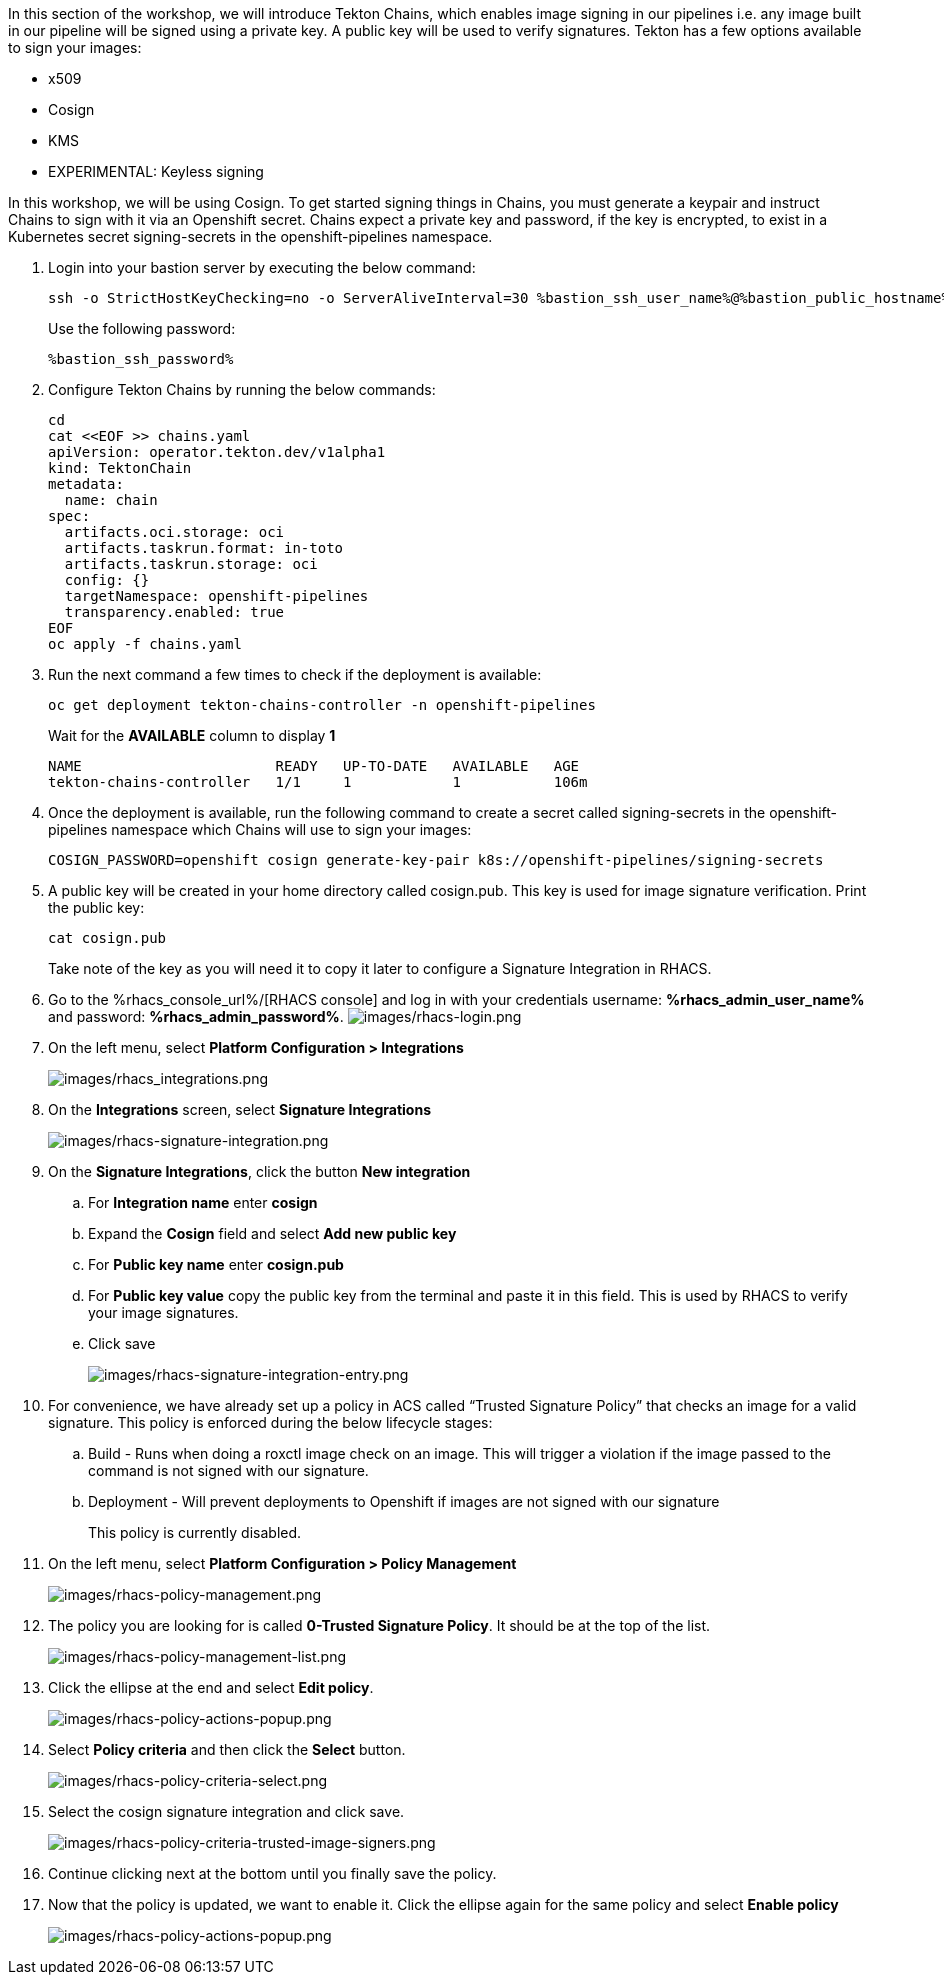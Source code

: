 :guid: %guid%,
:bastion_public_hostname: %bastion_public_hostname%,
:bastion_ssh_password: %bastion_ssh_password%,
:bastion_ssh_user_name: %bastion_ssh_user_name%,
:rhacs_console_url: %rhacs_console_url%
:rhacs_admin_user_name: %rhacs_admin_user_name%
:rhacs_admin_password: %rhacs_admin_password%

[arabic]
In this section of the workshop, we will introduce Tekton Chains, which enables image signing in our pipelines i.e. any image built in our pipeline will be signed using a private key.  A public key will be used to verify signatures.  Tekton has a few options available to sign your images:

* x509
* Cosign
* KMS
* EXPERIMENTAL: Keyless signing

In this workshop, we will be using Cosign.
To get started signing things in Chains, you must generate a keypair and instruct Chains to sign with it via an Openshift secret. Chains expect a private key and password, if the key is encrypted, to exist in a Kubernetes secret signing-secrets in the openshift-pipelines namespace.

. Login into your bastion server by executing the below command:
+
[source, subs="attributes", role="execute"]
----
ssh -o StrictHostKeyChecking=no -o ServerAliveInterval=30 %bastion_ssh_user_name%@%bastion_public_hostname%
----
+
Use the following password:
+
[source, subs="attributes", role="execute"]
----
%bastion_ssh_password%
----
+
. Configure Tekton Chains by running the below commands:
+
[source, role="execute"]
----
cd
cat <<EOF >> chains.yaml
apiVersion: operator.tekton.dev/v1alpha1
kind: TektonChain
metadata:
  name: chain
spec:
  artifacts.oci.storage: oci
  artifacts.taskrun.format: in-toto
  artifacts.taskrun.storage: oci
  config: {}
  targetNamespace: openshift-pipelines
  transparency.enabled: true
EOF
oc apply -f chains.yaml
----
+
. Run the next command a few times to check if the deployment is available:
+
[source, role="execute"]
----
oc get deployment tekton-chains-controller -n openshift-pipelines
----
Wait for the *AVAILABLE* column to display *1*
+
[source]
----
NAME                       READY   UP-TO-DATE   AVAILABLE   AGE
tekton-chains-controller   1/1     1            1           106m
----
. Once the deployment is available, run the following command to create a secret called signing-secrets in the openshift-pipelines namespace which Chains will use to sign your images:
+
[source, role="execute"]
----
COSIGN_PASSWORD=openshift cosign generate-key-pair k8s://openshift-pipelines/signing-secrets
----
+
. A public key will be created in your home directory called cosign.pub.  This key is used for image signature verification.  Print the public key:
+
[source, role="execute"]
----
cat cosign.pub
----
Take note of the key as you will need it to copy it later to configure a Signature Integration in RHACS.
. Go to the %rhacs_console_url%/[RHACS
console] and log in with your credentials username: *%rhacs_admin_user_name%* and password: *%rhacs_admin_password%*.
image:images/rhacs-login.png[images/rhacs-login.png]
+
. On the left menu, select *Platform Configuration > Integrations*
+
image:images/rhacs_integrations.png[images/rhacs_integrations.png]
. On the *Integrations* screen, select *Signature Integrations*
+
image:images/rhacs-signature-integration.png[images/rhacs-signature-integration.png]
. On the *Signature Integrations*, click the button *New integration*
.. For *Integration name* enter *cosign*
.. Expand the *Cosign* field and select *Add new public key*
.. For *Public key name* enter *cosign.pub*
.. For *Public key value* copy the public key from the terminal and paste it in this field.  This is used by RHACS to verify your image signatures.
.. Click save
+
image:images/rhacs-signature-integration-entry.png[images/rhacs-signature-integration-entry.png]
+
. For convenience, we have already set up a policy in ACS called “Trusted Signature Policy” that checks an image for a valid signature.  This policy is enforced during the below lifecycle stages:
.. Build  - Runs when doing a roxctl image check on an image.  This will trigger a violation if the image passed to the command is not signed with our signature.
.. Deployment - Will prevent deployments to Openshift if images are not signed with our signature
+
This policy is currently disabled.
+
. On the left menu, select *Platform Configuration > Policy Management*
+
image:images/rhacs-policy-management.png[images/rhacs-policy-management.png]
+
. The policy you are looking for is called *0-Trusted Signature Policy*.  It should be at the top of the list.
+
image:images/rhacs-policy-management-list.png[images/rhacs-policy-management-list.png]
. Click the ellipse at the end and select *Edit policy*.
+
image:images/rhacs-policy-actions-popup.png[images/rhacs-policy-actions-popup.png]
+
. Select *Policy criteria* and then click the *Select* button.
+
image:images/rhacs-policy-criteria-select.png[images/rhacs-policy-criteria-select.png]
+
. Select the cosign signature integration and click save.
+
image:images/rhacs-policy-criteria-trusted-image-signers.png[images/rhacs-policy-criteria-trusted-image-signers.png]
+
. Continue clicking next at the bottom until you finally save the policy.
. Now that the policy is updated, we want to enable it.  Click the ellipse again for the same policy and select *Enable policy*
+
image:images/rhacs-policy-actions-popup.png[images/rhacs-policy-actions-popup.png]

